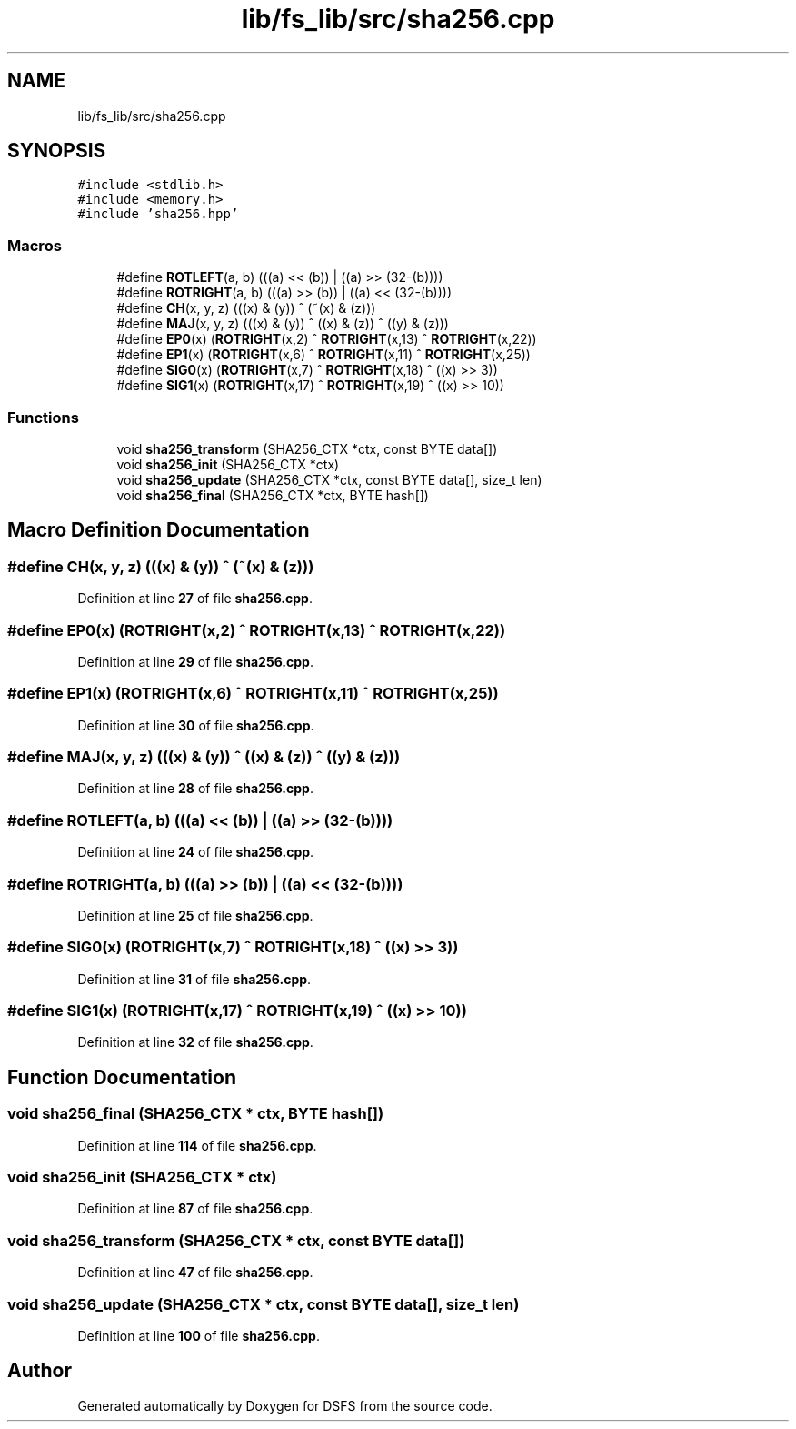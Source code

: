 .TH "lib/fs_lib/src/sha256.cpp" 3 "Sat Feb 18 2023" "Version v0.01" "DSFS" \" -*- nroff -*-
.ad l
.nh
.SH NAME
lib/fs_lib/src/sha256.cpp
.SH SYNOPSIS
.br
.PP
\fC#include <stdlib\&.h>\fP
.br
\fC#include <memory\&.h>\fP
.br
\fC#include 'sha256\&.hpp'\fP
.br

.SS "Macros"

.in +1c
.ti -1c
.RI "#define \fBROTLEFT\fP(a,  b)   (((a) << (b)) | ((a) >> (32\-(b))))"
.br
.ti -1c
.RI "#define \fBROTRIGHT\fP(a,  b)   (((a) >> (b)) | ((a) << (32\-(b))))"
.br
.ti -1c
.RI "#define \fBCH\fP(x,  y,  z)   (((x) & (y)) ^ (~(x) & (z)))"
.br
.ti -1c
.RI "#define \fBMAJ\fP(x,  y,  z)   (((x) & (y)) ^ ((x) & (z)) ^ ((y) & (z)))"
.br
.ti -1c
.RI "#define \fBEP0\fP(x)   (\fBROTRIGHT\fP(x,2) ^ \fBROTRIGHT\fP(x,13) ^ \fBROTRIGHT\fP(x,22))"
.br
.ti -1c
.RI "#define \fBEP1\fP(x)   (\fBROTRIGHT\fP(x,6) ^ \fBROTRIGHT\fP(x,11) ^ \fBROTRIGHT\fP(x,25))"
.br
.ti -1c
.RI "#define \fBSIG0\fP(x)   (\fBROTRIGHT\fP(x,7) ^ \fBROTRIGHT\fP(x,18) ^ ((x) >> 3))"
.br
.ti -1c
.RI "#define \fBSIG1\fP(x)   (\fBROTRIGHT\fP(x,17) ^ \fBROTRIGHT\fP(x,19) ^ ((x) >> 10))"
.br
.in -1c
.SS "Functions"

.in +1c
.ti -1c
.RI "void \fBsha256_transform\fP (SHA256_CTX *ctx, const BYTE data[])"
.br
.ti -1c
.RI "void \fBsha256_init\fP (SHA256_CTX *ctx)"
.br
.ti -1c
.RI "void \fBsha256_update\fP (SHA256_CTX *ctx, const BYTE data[], size_t len)"
.br
.ti -1c
.RI "void \fBsha256_final\fP (SHA256_CTX *ctx, BYTE hash[])"
.br
.in -1c
.SH "Macro Definition Documentation"
.PP 
.SS "#define CH(x, y, z)   (((x) & (y)) ^ (~(x) & (z)))"

.PP
Definition at line \fB27\fP of file \fBsha256\&.cpp\fP\&.
.SS "#define EP0(x)   (\fBROTRIGHT\fP(x,2) ^ \fBROTRIGHT\fP(x,13) ^ \fBROTRIGHT\fP(x,22))"

.PP
Definition at line \fB29\fP of file \fBsha256\&.cpp\fP\&.
.SS "#define EP1(x)   (\fBROTRIGHT\fP(x,6) ^ \fBROTRIGHT\fP(x,11) ^ \fBROTRIGHT\fP(x,25))"

.PP
Definition at line \fB30\fP of file \fBsha256\&.cpp\fP\&.
.SS "#define MAJ(x, y, z)   (((x) & (y)) ^ ((x) & (z)) ^ ((y) & (z)))"

.PP
Definition at line \fB28\fP of file \fBsha256\&.cpp\fP\&.
.SS "#define ROTLEFT(a, b)   (((a) << (b)) | ((a) >> (32\-(b))))"

.PP
Definition at line \fB24\fP of file \fBsha256\&.cpp\fP\&.
.SS "#define ROTRIGHT(a, b)   (((a) >> (b)) | ((a) << (32\-(b))))"

.PP
Definition at line \fB25\fP of file \fBsha256\&.cpp\fP\&.
.SS "#define SIG0(x)   (\fBROTRIGHT\fP(x,7) ^ \fBROTRIGHT\fP(x,18) ^ ((x) >> 3))"

.PP
Definition at line \fB31\fP of file \fBsha256\&.cpp\fP\&.
.SS "#define SIG1(x)   (\fBROTRIGHT\fP(x,17) ^ \fBROTRIGHT\fP(x,19) ^ ((x) >> 10))"

.PP
Definition at line \fB32\fP of file \fBsha256\&.cpp\fP\&.
.SH "Function Documentation"
.PP 
.SS "void sha256_final (SHA256_CTX * ctx, BYTE hash[])"

.PP
Definition at line \fB114\fP of file \fBsha256\&.cpp\fP\&.
.SS "void sha256_init (SHA256_CTX * ctx)"

.PP
Definition at line \fB87\fP of file \fBsha256\&.cpp\fP\&.
.SS "void sha256_transform (SHA256_CTX * ctx, const BYTE data[])"

.PP
Definition at line \fB47\fP of file \fBsha256\&.cpp\fP\&.
.SS "void sha256_update (SHA256_CTX * ctx, const BYTE data[], size_t len)"

.PP
Definition at line \fB100\fP of file \fBsha256\&.cpp\fP\&.
.SH "Author"
.PP 
Generated automatically by Doxygen for DSFS from the source code\&.
